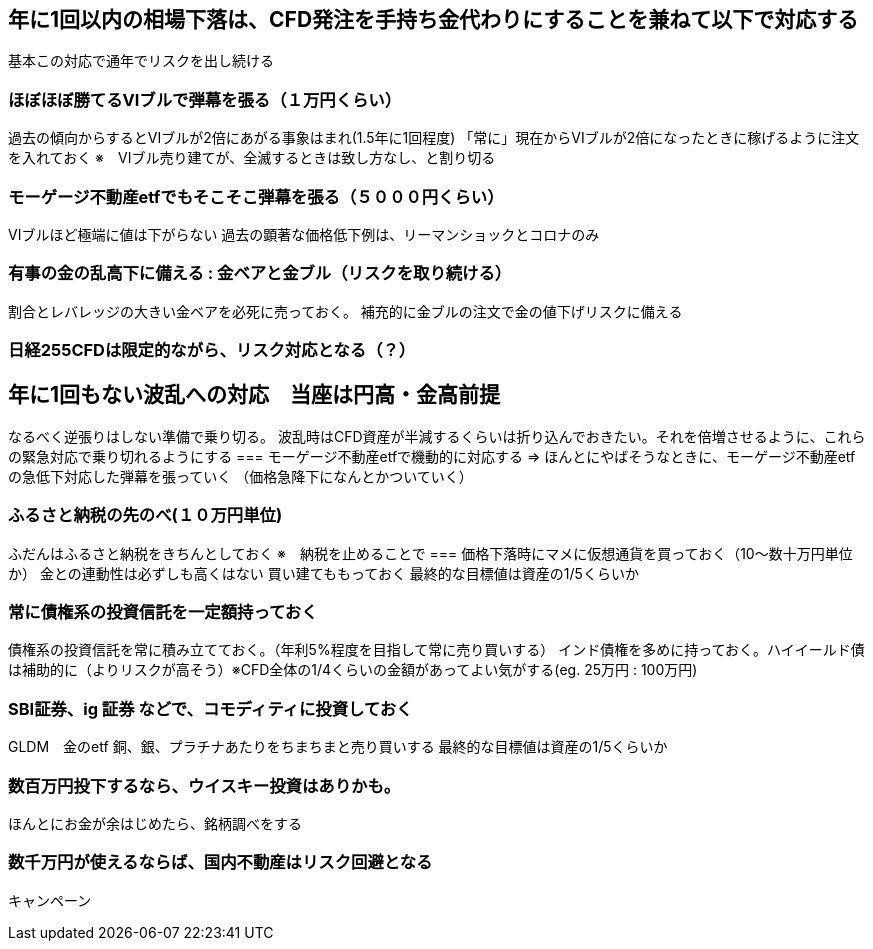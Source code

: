 == 年に1回以内の相場下落は、CFD発注を手持ち金代わりにすることを兼ねて以下で対応する
基本この対応で通年でリスクを出し続ける

=== ほぼほぼ勝てるVIブルで弾幕を張る（１万円くらい）
過去の傾向からするとVIブルが2倍にあがる事象はまれ(1.5年に1回程度)
「常に」現在からVIブルが2倍になったときに稼げるように注文を入れておく
※　VIブル売り建てが、全滅するときは致し方なし、と割り切る

=== モーゲージ不動産etfでもそこそこ弾幕を張る（５０００円くらい）
VIブルほど極端に値は下がらない
過去の顕著な価格低下例は、リーマンショックとコロナのみ

=== 有事の金の乱高下に備える : 金ベアと金ブル（リスクを取り続ける）
割合とレバレッジの大きい金ベアを必死に売っておく。
補充的に金ブルの注文で金の値下げリスクに備える

=== 日経255CFDは限定的ながら、リスク対応となる（？）

== 年に1回もない波乱への対応　当座は円高・金高前提
なるべく逆張りはしない準備で乗り切る。
波乱時はCFD資産が半減するくらいは折り込んでおきたい。それを倍増させるように、これらの緊急対応で乗り切れるようにする
=== モーゲージ不動産etfで機動的に対応する
=> ほんとにやばそうなときに、モーゲージ不動産etfの急低下対応した弾幕を張っていく
（価格急降下になんとかついていく）

=== ふるさと納税の先のべ(１０万円単位)
ふだんはふるさと納税をきちんとしておく
※　納税を止めることで
=== 価格下落時にマメに仮想通貨を買っておく（10～数十万円単位か）
金との連動性は必ずしも高くはない
買い建てももっておく
最終的な目標値は資産の1/5くらいか

=== 常に債権系の投資信託を一定額持っておく
債権系の投資信託を常に積み立てておく。（年利5%程度を目指して常に売り買いする）
インド債権を多めに持っておく。ハイイールド債は補助的に（よりリスクが高そう）※CFD全体の1/4くらいの金額があってよい気がする(eg. 25万円 : 100万円)

=== SBI証券、ig 証券 などで、コモディティに投資しておく
GLDM　金のetf
銅、銀、プラチナあたりをちまちまと売り買いする
最終的な目標値は資産の1/5くらいか

=== 数百万円投下するなら、ウイスキー投資はありかも。
ほんとにお金が余はじめたら、銘柄調べをする

=== 数千万円が使えるならば、国内不動産はリスク回避となる
キャンペーン